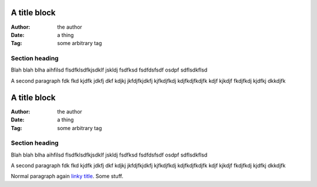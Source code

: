 ===============================================
A title block
===============================================

:Author: the author
:Date:   a thing
:Tag:    some arbitrary tag

Section heading
---------------------

Blah blah blha aihfilsd flsdfklsdfkjsdklf jskldj
fsdfksd 
fsdfdsfsdf osdpf
sdflsdkflsd

A second paragraph fdk fkd kjdfk jdkfj dkf kdjkj
jkfdjfkjdkfj kjfkdjfkdj kdjfkdjfkdjfk kdjf kjkdjf 
fkdjfkdj kjdfkj dkkdjfk

===============================================
A title block
===============================================

:Author: the author
:Date:   a thing
:Tag:    some arbitrary tag

Section heading
---------------------

Blah blah blha aihfilsd flsdfklsdfkjsdklf jskldj
fsdfksd 
fsdfdsfsdf osdpf
sdflsdkflsd

A second paragraph fdk fkd kjdfk jdkfj dkf kdjkj
jkfdjfkjdkfj kjfkdjfkdj kdjfkdjfkdjfk kdjf kjkdjf 
fkdjfkdj kjdfkj dkkdjfk

.. shell::

  Render as shell
  Continue with this line

Normal paragraph again `linky title <http://do.it>`_. Some stuff.
